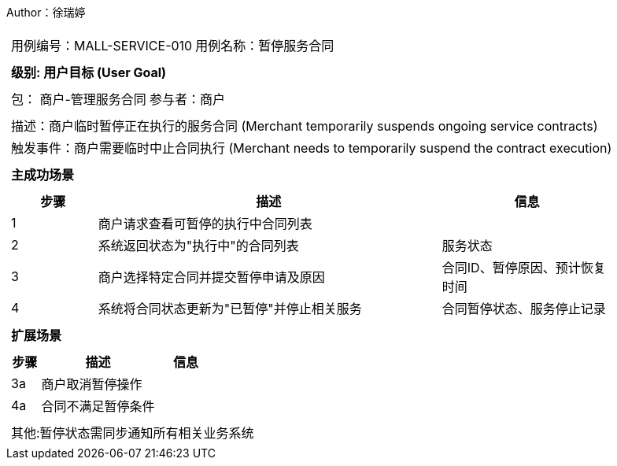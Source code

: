 Author：徐瑞婷
[cols="1a"]
|===

|
[frame="none"]
[cols="1,1"]
!===
! 用例编号：MALL-SERVICE-010
! 用例名称：暂停服务合同

|
[frame="none"]
[cols="1", options="header"]
!===
! 级别: 用户目标 (User Goal)
!===

|
[frame="none"]
[cols="2"]
!===
! 包： 商户-管理服务合同
! 参与者：商户
!===

|
[frame="none"]
[cols="1"]
!===
! 描述：商户临时暂停正在执行的服务合同 (Merchant temporarily suspends ongoing service contracts)
! 触发事件：商户需要临时中止合同执行 (Merchant needs to temporarily suspend the contract execution)
!===

|
[frame="none"]
[cols="1", options="header"]
!===
! 主成功场景
!===

|
[frame="none"]
[cols="1,4,2", options="header"]
!===
! 步骤 ! 描述 ! 信息

! 1
!商户请求查看可暂停的执行中合同列表
!

! 2
!系统返回状态为"执行中"的合同列表
!服务状态

! 3
!商户选择特定合同并提交暂停申请及原因
!合同ID、暂停原因、预计恢复时间

! 4
!系统将合同状态更新为"已暂停"并停止相关服务
!合同暂停状态、服务停止记录
!===

|
[frame="none"]
[cols="1", options="header"]
!===
! 扩展场景
!===

|
[frame="none"]
[cols="1,4,2", options="header"]

!===
! 步骤 ! 描述 ! 信息

!3a
!商户取消暂停操作
!

!4a
!合同不满足暂停条件
!
!===

|
[frame="none"]
[cols="1"]
!===
! 其他:暂停状态需同步通知所有相关业务系统
!===
|===
